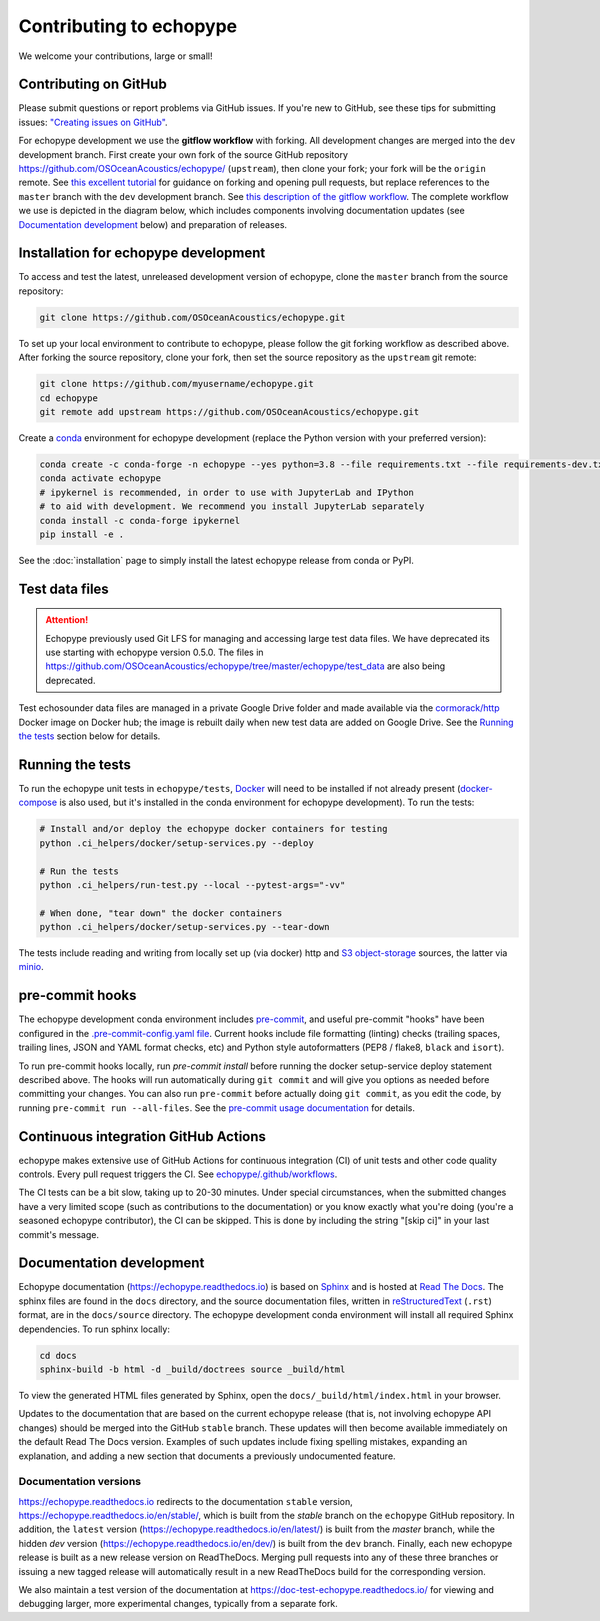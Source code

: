 Contributing to echopype
========================

We welcome your contributions, large or small!


Contributing on GitHub
----------------------

Please submit questions or report problems via GitHub issues. If you're new to GitHub, 
see these tips for submitting issues: 
`"Creating issues on GitHub" <https://medium.com/nyc-planning-digital/writing-a-proper-github-issue-97427d62a20f>`_.

For echopype development we use the **gitflow workflow** with forking. All development
changes are merged into the ``dev`` development branch. First create your own fork of the 
source GitHub repository 
`https://github.com/OSOceanAcoustics/echopype/ <https://github.com/OSOceanAcoustics/echopype/>`_ 
(``upstream``), then clone your fork; your fork will be the ``origin`` remote. See 
`this excellent tutorial <https://www.dataschool.io/how-to-contribute-on-github/>`_ for 
guidance on forking and opening pull requests, but replace references to the ``master`` 
branch with the ``dev`` development branch. See 
`this description of the gitflow workflow <https://www.atlassian.com/git/tutorials/comparing-workflows/gitflow-workflow>`_. 
The complete workflow we use is depicted in the diagram below, which includes
components involving documentation updates (see `Documentation development`_ below)
and preparation of releases.

.. mermaid::

    graph LR
        classDef patch fill:#f2ece4
        master --> stable
        master --> dev
        p1([doc patch]):::patch -.-> stable
        p2([code patch]):::patch -.-> dev
        stable --> |docs merge| rel[release/0.x.y]
        dev --> |dev merge| rel
        rel --> master


Installation for echopype development
-------------------------------------

To access and test the latest, unreleased development version of echopype, clone the ``master`` branch from the source repository:

.. code-block:: bash

    git clone https://github.com/OSOceanAcoustics/echopype.git

To set up your local environment to contribute to echopype, 
please follow the git forking workflow as described above. 
After forking the source repository, clone your fork, 
then set the source repository as the ``upstream`` git remote:

.. code-block:: bash

    git clone https://github.com/myusername/echopype.git
    cd echopype
    git remote add upstream https://github.com/OSOceanAcoustics/echopype.git

Create a `conda <https://docs.conda.io>`_ environment for echopype development
(replace the Python version with your preferred version):

.. code-block:: bash

    conda create -c conda-forge -n echopype --yes python=3.8 --file requirements.txt --file requirements-dev.txt
    conda activate echopype
    # ipykernel is recommended, in order to use with JupyterLab and IPython
    # to aid with development. We recommend you install JupyterLab separately
    conda install -c conda-forge ipykernel
    pip install -e .

See the :doc:`installation` page to simply install the latest echopype release from conda or PyPI.


Test data files
---------------

.. attention::

    Echopype previously used Git LFS for managing and accessing large test data files. 
    We have deprecated its use starting with echopype version 0.5.0. The files
    in https://github.com/OSOceanAcoustics/echopype/tree/master/echopype/test_data
    are also being deprecated.

Test echosounder data files are managed in a private Google Drive folder and 
made available via the `cormorack/http <https://hub.docker.com/r/cormorack/http>`_
Docker image on Docker hub; the image is rebuilt daily when new test data are added
on Google Drive. See the `Running the tests`_ section below for 
details.


Running the tests
-----------------

To run the echopype unit tests in ``echopype/tests``, 
`Docker <https://docs.docker.com/get-docker/>`_ 
will need to be installed if not already present 
(`docker-compose <https://docs.docker.com/compose/>`_ is also used, but it's installed
in the conda environment for echopype development). To run the tests:

.. code-block:: bash

    # Install and/or deploy the echopype docker containers for testing
    python .ci_helpers/docker/setup-services.py --deploy

    # Run the tests
    python .ci_helpers/run-test.py --local --pytest-args="-vv"

    # When done, "tear down" the docker containers
    python .ci_helpers/docker/setup-services.py --tear-down

The tests include reading and writing from locally set up (via docker) http 
and `S3 object-storage <https://en.wikipedia.org/wiki/Amazon_S3>`_ sources, 
the latter via `minio <https://minio.io>`_.


pre-commit hooks
----------------

The echopype development conda environment includes `pre-commit <https://pre-commit.com>`_,
and useful pre-commit "hooks" have been configured in the 
`.pre-commit-config.yaml file <https://github.com/OSOceanAcoustics/echopype/blob/master/.pre-commit-config.yaml>`_. 
Current hooks include file formatting (linting) checks (trailing spaces, trailing lines,
JSON and YAML format checks, etc) and Python style autoformatters (PEP8 / flake8, ``black`` and ``isort``).

To run pre-commit hooks locally, run `pre-commit install` before running the 
docker setup-service deploy statement described above. The hooks will run automatically 
during ``git commit`` and will give you options as needed before committing your changes.
You can also run ``pre-commit`` before actually doing ``git commit``, as you edit the code, by running ``pre-commit run --all-files``. See the `pre-commit usage documentation <https://pre-commit.com/#usage>`_ for details.


Continuous integration GitHub Actions
-------------------------------------

echopype makes extensive use of GitHub Actions for continuous integration (CI)
of unit tests and other code quality controls. Every pull request triggers the CI.
See `echopype/.github/workflows <https://github.com/OSOceanAcoustics/echopype/tree/master/.github/workflows>`_.

The CI tests can be a bit slow, taking up to 20-30 minutes.
Under special circumstances, when the submitted changes have a 
very limited scope (such as contributions to the documentation)
or you know exactly what you're doing 
(you're a seasoned echopype contributor), the CI can be skipped.
This is done by including the string "[skip ci]" in your last commit's message.


Documentation development
-------------------------

Echopype documentation (`<https://echopype.readthedocs.io>`_) is based on 
`Sphinx <https://www.sphinx-doc.org>`_ and is hosted at 
`Read The Docs <https://readthedocs.org>`_. The sphinx files are found
in the ``docs`` directory, and the source documentation files, written in 
`reStructuredText <https://www.sphinx-doc.org/en/master/usage/restructuredtext/index.html>`_
(``.rst``) format, are in the ``docs/source`` directory. The echopype development
conda environment will install all required Sphinx dependencies.
To run sphinx locally:

.. code-block:: bash

    cd docs
    sphinx-build -b html -d _build/doctrees source _build/html

To view the generated HTML files generated by Sphinx, open the 
``docs/_build/html/index.html`` in your browser.

Updates to the documentation that are based on the current echopype release (that is,
not involving echopype API changes) should be merged into the GitHub ``stable`` branch.
These updates will then become available immediately on the default Read The Docs version.
Examples of such updates include fixing spelling mistakes, expanding an explanation, and adding a new section that documents a previously undocumented feature.

Documentation versions
~~~~~~~~~~~~~~~~~~~~~~

`<https://echopype.readthedocs.io>`_ redirects to the documentation ``stable`` version, 
`<https://echopype.readthedocs.io/en/stable/>`_, which is built from the `stable` branch 
on the ``echopype`` GitHub repository. In addition, the ``latest`` version 
(`<https://echopype.readthedocs.io/en/latest/>`_) is built from the `master` branch, 
while the hidden `dev` version (`<https://echopype.readthedocs.io/en/dev/>`_) is built 
from the ``dev`` branch. Finally, each new echopype release is built as a new release version 
on ReadTheDocs. Merging pull requests into any of these three branches or issuing a 
new tagged release will automatically result in a new ReadTheDocs build for the 
corresponding version.

We also maintain a test version of the documentation at `<https://doc-test-echopype.readthedocs.io/>`_
for viewing and debugging larger, more experimental changes, typically from a separate fork.
